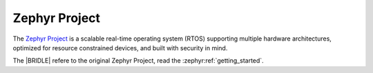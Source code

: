 .. _zephyr_intro:

Zephyr Project
##############

The `Zephyr Project`_ is a scalable real-time operating system (RTOS) supporting
multiple hardware architectures, optimized for resource constrained devices, and
built with security in mind.

The |BRIDLE| refere to the original Zephyr Project, read the
:zephyr:ref:`getting_started`.
